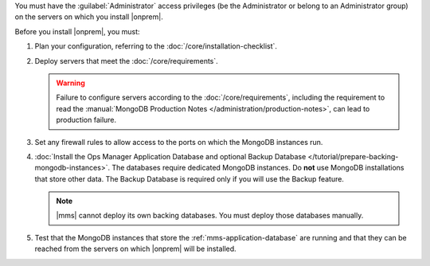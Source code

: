 You must have the :guilabel:`Administrator` access privileges (be the Administrator or belong to an Administrator group) on the servers on which you install |onprem|.

Before you install |onprem|, you must:

1. Plan your configuration, referring to the :doc:`/core/installation-checklist`.

2. Deploy servers that meet the :doc:`/core/requirements`.

   .. warning::

      Failure to configure servers according to the
      :doc:`/core/requirements`, including the requirement to read the
      :manual:`MongoDB Production Notes
      </administration/production-notes>`, can lead to production failure.

3. Set any firewall rules to allow access to the ports on which the MongoDB instances run. 

4. :doc:`Install the Ops Manager Application Database and optional Backup Database </tutorial/prepare-backing-mongodb-instances>`. The databases require dedicated MongoDB instances. Do **not** use MongoDB installations that store other data. The Backup Database is required only if you will use the Backup feature.

   .. note::

      |mms| cannot deploy its own backing databases. You must deploy those databases manually.

5. Test that the MongoDB instances that store the :ref:`mms-application-database` are running and that they can be reached from the servers on which |onprem| will be installed.

